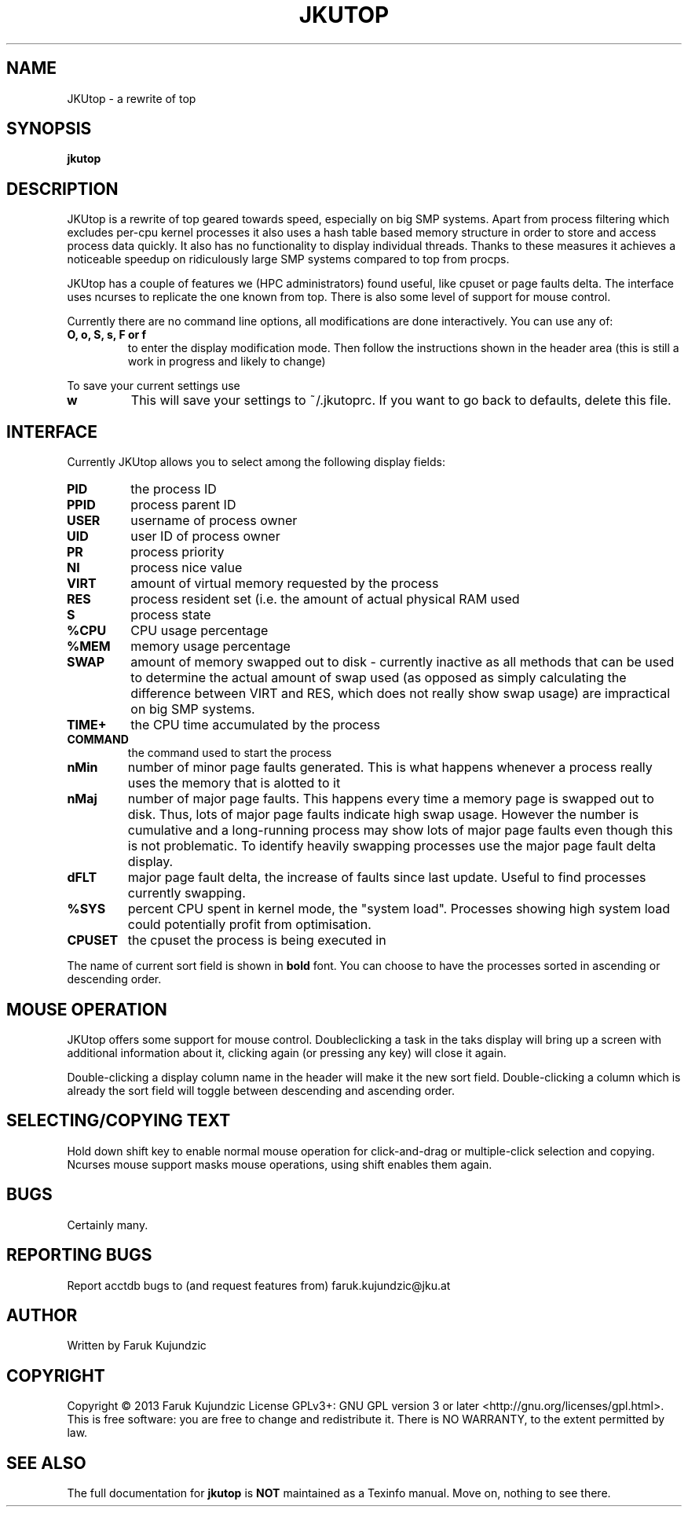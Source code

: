 .\" MANPAGE FOR JKUTOP
.TH JKUTOP "9" "Feb 2013" "JKUtop" "User Commands"
.SH NAME
JKUtop \- a rewrite of top
.SH SYNOPSIS
.B jkutop
.SH DESCRIPTION
.\" Add any additional description here
.PP
JKUtop is a rewrite of top geared towards speed, especially on big SMP systems. Apart from process filtering which excludes per-cpu kernel processes it also uses a hash table based memory structure in order to store and access process data quickly. It also has no functionality to display individual threads. Thanks to these measures it achieves a noticeable speedup on ridiculously large SMP systems compared to top from procps.
.PP
JKUtop has a couple of features we (HPC administrators) found useful, like cpuset or page faults delta. The interface uses ncurses to replicate the one known from top. There is also some level of support for mouse control.
.PP
Currently there are no command line options, all modifications are done interactively. You can use any of:
.TP
\fBO, o, S, s, F or f\fR
to enter the display modification mode. Then follow the instructions shown in the header area (this is still a work in progress and likely to change)
.PP
To save your current settings use
.TP
\fBw\fR
This will save your settings to ~/.jkutoprc. If you want to go back to defaults, delete this file. 
.SH INTERFACE
.PP
Currently JKUtop allows you to select among the following display fields:
.TP
\fBPID\fR
the process ID
.TP
\fBPPID\fR
process parent ID
.TP
\fBUSER\fR
username of process owner
.TP
\fBUID\fR
user ID of process owner
.TP
\fBPR\fR
process priority
.TP
\fBNI\fR
process nice value
.TP
\fBVIRT\fR
amount of virtual memory requested by the process
.TP
\fBRES\fR
process resident set (i.e. the amount of actual physical RAM used
.TP
\fBS\fR
process state
.TP
\fB%CPU\fR
CPU usage percentage
.TP
\fB%MEM\fR
memory usage percentage
.TP
\fBSWAP\fR
amount of memory swapped out to disk - currently inactive as all methods that can be used to determine the actual amount of swap used (as opposed as simply calculating the difference between VIRT and RES, which does not really show swap usage) are impractical on big SMP systems.
.TP
\fBTIME+\fR
the CPU time accumulated by the process
.TP
\fBCOMMAND\fR
the command used to start the process
.TP
\fBnMin\fR
number of minor page faults generated. This is what happens whenever a process really uses the memory that is alotted to it
.TP
\fBnMaj\fR
number of major page faults. This happens every time a memory page is swapped out to disk. Thus, lots of major page faults indicate high swap usage. However the number is cumulative and a long-running process may show lots of major page faults even though this is not problematic. To identify heavily swapping processes use the major page fault delta display.
.TP
\fBdFLT\fR
major page fault delta, the increase of faults since last update. Useful to find processes currently swapping.
.TP
\fB%SYS\fR
percent CPU spent in kernel mode, the "system load". Processes showing high system load could potentially profit from optimisation.
.TP
\fBCPUSET\fR
the cpuset the process is being executed in
.PP
The name of current sort field is shown in \fBbold\fR font. You can choose to have the processes sorted in ascending or descending order.
.SH MOUSE OPERATION
JKUtop offers some support for mouse control. Doubleclicking a task in the taks display will bring up a screen with additional information about it, clicking again (or pressing any key) will close it again.
.PP
Double-clicking a display column name in the header will make it the new sort field. Double-clicking a column which is already the sort field will toggle between descending and ascending order.
.SH SELECTING/COPYING TEXT
Hold down shift key to enable normal mouse operation for click-and-drag or multiple-click selection and copying. Ncurses mouse support masks mouse operations, using shift enables them again.
.SH BUGS
Certainly many.
.SH "REPORTING BUGS"
Report acctdb bugs to (and request features from) faruk.kujundzic@jku.at
.SH AUTHOR
Written by Faruk Kujundzic
.SH COPYRIGHT
Copyright \(co 2013 Faruk Kujundzic
License GPLv3+: GNU GPL version 3 or later <http://gnu.org/licenses/gpl.html>.
.br
This is free software: you are free to change and redistribute it.
There is NO WARRANTY, to the extent permitted by law.
.SH "SEE ALSO"
The full documentation for
.B jkutop
is \fBNOT\fR maintained as a Texinfo manual. Move on, nothing to see there.
